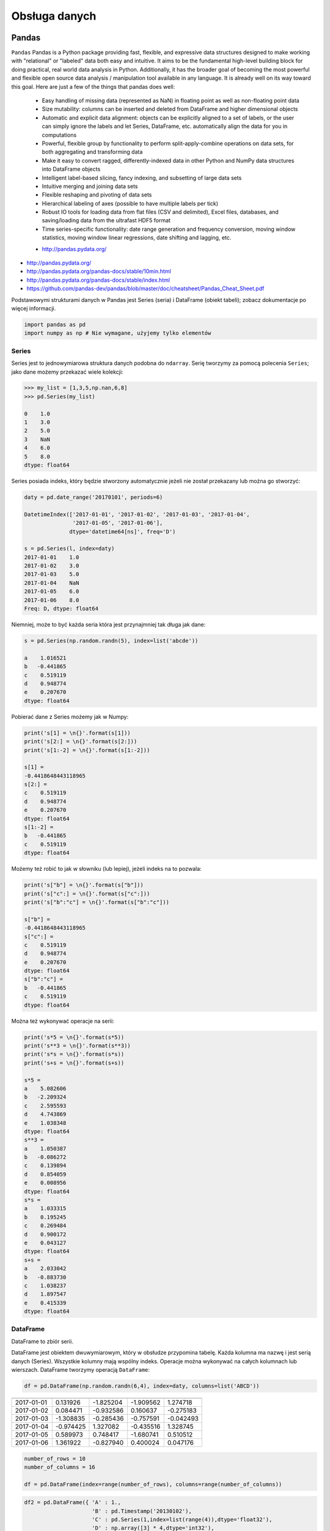 **************
Obsługa danych
**************

Pandas
======

``Pandas``
Pandas is a Python package providing fast, flexible, and expressive data structures designed to make working with "relational" or "labeled" data both easy and intuitive. It aims to be the fundamental high-level building block for doing practical, real world data analysis in Python. Additionally, it has the broader goal of becoming the most powerful and flexible open source data analysis / manipulation tool available in any language. It is already well on its way toward this goal. Here are just a few of the things that pandas does well:

    - Easy handling of missing data (represented as NaN) in floating point as well as non-floating point data
    - Size mutability: columns can be inserted and deleted from DataFrame and higher dimensional objects
    - Automatic and explicit data alignment: objects can be explicitly aligned to a set of labels, or the user can simply ignore the labels and let Series, DataFrame, etc. automatically align the data for you in computations
    - Powerful, flexible group by functionality to perform split-apply-combine operations on data sets, for both aggregating and transforming data
    - Make it easy to convert ragged, differently-indexed data in other Python and NumPy data structures into DataFrame objects
    - Intelligent label-based slicing, fancy indexing, and subsetting of large data sets
    - Intuitive merging and joining data sets
    - Flexible reshaping and pivoting of data sets
    - Hierarchical labeling of axes (possible to have multiple labels per tick)
    - Robust IO tools for loading data from flat files (CSV and delimited), Excel files, databases, and saving/loading data from the ultrafast HDF5 format
    - Time series-specific functionality: date range generation and frequency conversion, moving window statistics, moving window linear regressions, date shifting and lagging, etc.

    * http://pandas.pydata.org/

* http://pandas.pydata.org/
* http://pandas.pydata.org/pandas-docs/stable/10min.html
* http://pandas.pydata.org/pandas-docs/stable/index.html
* https://github.com/pandas-dev/pandas/blob/master/doc/cheatsheet/Pandas_Cheat_Sheet.pdf

Podstawowymi strukturami danych w Pandas jest Series (seria) i DataFrame (obiekt tabeli); zobacz dokumentacje po więcej informacji.

.. code-block:: python

    import pandas as pd
    import numpy as np # Nie wymagane, użyjemy tylko elementów

Series
------

Series jest to jednowymiarowa struktura danych podobna do ``ndarray``. Serię tworzymy za pomocą polecenia ``Series``; jako dane możemy przekazać wiele kolekcji:

.. code-block:: python

    >>> my_list = [1,3,5,np.nan,6,8]
    >>> pd.Series(my_list)

    0    1.0
    1    3.0
    2    5.0
    3    NaN
    4    6.0
    5    8.0
    dtype: float64

Series posiada indeks, który będzie stworzony automatycznie jeżeli nie został przekazany lub można go stworzyć:

.. code-block:: python

    daty = pd.date_range('20170101', periods=6)

    DatetimeIndex(['2017-01-01', '2017-01-02', '2017-01-03', '2017-01-04',
                   '2017-01-05', '2017-01-06'],
                  dtype='datetime64[ns]', freq='D')

    s = pd.Series(l, index=daty)
    2017-01-01    1.0
    2017-01-02    3.0
    2017-01-03    5.0
    2017-01-04    NaN
    2017-01-05    6.0
    2017-01-06    8.0
    Freq: D, dtype: float64

Niemniej, może to być każda seria która jest przynajmniej tak długa jak dane:

.. code-block:: python

    s = pd.Series(np.random.randn(5), index=list('abcde'))

    a    1.016521
    b   -0.441865
    c    0.519119
    d    0.948774
    e    0.207670
    dtype: float64

Pobierać dane z Series możemy jak w Numpy:

.. code-block:: python

    print('s[1] = \n{}'.format(s[1]))
    print('s[2:] = \n{}'.format(s[2:]))
    print('s[1:-2] = \n{}'.format(s[1:-2]))

    s[1] =
    -0.4418648443118965
    s[2:] =
    c    0.519119
    d    0.948774
    e    0.207670
    dtype: float64
    s[1:-2] =
    b   -0.441865
    c    0.519119
    dtype: float64

Możemy też robić to jak w słowniku (lub lepiej), jeżeli indeks na to pozwala:

.. code-block:: python

    print('s["b"] = \n{}'.format(s["b"]))
    print('s["c":] = \n{}'.format(s["c":]))
    print('s["b":"c"] = \n{}'.format(s["b":"c"]))

    s["b"] =
    -0.4418648443118965
    s["c":] =
    c    0.519119
    d    0.948774
    e    0.207670
    dtype: float64
    s["b":"c"] =
    b   -0.441865
    c    0.519119
    dtype: float64

Można też wykonywać operacje na serii:

.. code-block:: python

    print('s*5 = \n{}'.format(s*5))
    print('s**3 = \n{}'.format(s**3))
    print('s*s = \n{}'.format(s*s))
    print('s+s = \n{}'.format(s+s))

    s*5 =
    a    5.082606
    b   -2.209324
    c    2.595593
    d    4.743869
    e    1.038348
    dtype: float64
    s**3 =
    a    1.050387
    b   -0.086272
    c    0.139894
    d    0.854059
    e    0.008956
    dtype: float64
    s*s =
    a    1.033315
    b    0.195245
    c    0.269484
    d    0.900172
    e    0.043127
    dtype: float64
    s+s =
    a    2.033042
    b   -0.883730
    c    1.038237
    d    1.897547
    e    0.415339
    dtype: float64


DataFrame
---------
DataFrame to zbiór serii.

DataFrame jest obiektem dwuwymiarowym, który w obsłudze przypomina tabelę. Każda kolumna ma nazwę i jest serią danych (Series). Wszystkie kolumny mają wspólny indeks. Operacje można wykonywać na całych kolumnach lub wierszach. DataFrame tworzymy operacją ``DataFrame``:

.. code-block:: python

    df = pd.DataFrame(np.random.randn(6,4), index=daty, columns=list('ABCD'))

========== =========== ============ =========== =========
           A           B            C           D
========== =========== ============ =========== =========
2017-01-01 0.131926    -1.825204    -1.909562   1.274718
2017-01-02 0.084471    -0.932586    0.160637    -0.275183
2017-01-03 -1.308835   -0.285436    -0.757591   -0.042493
2017-01-04 -0.974425   1.327082     -0.435516   1.328745
2017-01-05 0.589973    0.748417     -1.680741   0.510512
2017-01-06 1.361922    -0.827940    0.400024    0.047176
========== =========== ============ =========== =========

.. code-block:: python

    number_of_rows = 10
    number_of_columns = 16

    df = pd.DataFrame(index=range(number_of_rows), columns=range(number_of_columns))

.. code-block:: python

    df2 = pd.DataFrame({ 'A' : 1.,
                         'B' : pd.Timestamp('20130102'),
                         'C' : pd.Series(1,index=list(range(4)),dtype='float32'),
                         'D' : np.array([3] * 4,dtype='int32'),
                         'E' : pd.Categorical(["test", "train", "test", "train"]),
                         'F' : 'foo' })

=== === =========== === === ======= ===
    A   B           C   D   E       F
=== === =========== === === ======= ===
0   1.0 2013-01-02  1.0 3   test    foo
1   1.0 2013-01-02  1.0 3   train   foo
2   1.0 2013-01-02  1.0 3   test    foo
3   1.0 2013-01-02  1.0 3   train   foo
=== === =========== === === ======= ===

.. code-block:: python

    >>> df2.E
    # można użyć jednego lub drugiego
    >>> df2['E']

    0     test
    1    train
    2     test
    3    train
    Name: E, dtype: category
    Categories (2, object): [test, train]

.. code-block:: python

    df3 = pd.DataFrame([{'A': 1, 'B': 2}, {'C': 3}])

=== === === ===
    A   B   C
=== === === ===
0   1.0 2.0 NaN
1   NaN NaN 3.0
=== === === ===

Istnieje też wiele innych metod tworzenia i czytania DataFrame, które zostały opicane w dokumentacji.

Pobierać dane można jak w serii i innych kolekcjach Pythonowych:

.. code-block:: python

    print("df['A'] = \n{}".format(df['A'])) # Kolumna
    print("df[1:3] = \n{}".format(df[1:3]))

    df['A'] =
    2017-01-01    0.131926
    2017-01-02    0.084471
    2017-01-03   -1.308835
    2017-01-04   -0.974425
    2017-01-05    0.589973
    2017-01-06    1.361922
    Freq: D, Name: A, dtype: float64
    df[1:3] =
                       A         B         C         D
    2017-01-02  0.084471 -0.932586  0.160637 -0.275183
    2017-01-03 -1.308835 -0.285436 -0.757591 -0.042493

Niemniej zalecane jest używanie zoptymalizowanych funkcji Pandas:

.. code-block:: python

    print("df.loc[:,'A']) = \n{}".format(df.loc[:,'A']))
    print("df.loc[daty[0],'A'] = \n{}".format(df.loc[daty[0],'A']))
    print("df.at[daty[0],'A'] = \n{}".format(df.at[daty[0],'A'])) # Pobiera skalar szybciej
    print("df.iloc[:,0]] = \n{}".format(df.iloc[:,0]))
    print("df.iloc[0,0] = \n{}".format(df.iloc[0,0]))
    print("df.iat[0,0] = \n{}".format(df.iat[0,0])) # Pobiera skalar szybciej
    print("df.ix[0,0] = \n{}".format(df.iat[0,0]))

    df.loc[:,'A']) =
    2017-01-01    0.131926
    2017-01-02    0.084471
    2017-01-03   -1.308835
    2017-01-04   -0.974425
    2017-01-05    0.589973
    2017-01-06    1.361922
    Freq: D, Name: A, dtype: float64
    df.loc[daty[0],'A'] =
    0.13192554022073613
    df.at[daty[0],'A'] =
    0.13192554022073613
    df.iloc[:,0]] =
    2017-01-01    0.131926
    2017-01-02    0.084471
    2017-01-03   -1.308835
    2017-01-04   -0.974425
    2017-01-05    0.589973
    2017-01-06    1.361922
    Freq: D, Name: A, dtype: float64
    df.iloc[0,0] =
    0.13192554022073613
    df.iat[0,0] =
    0.13192554022073613
    df.ix[0,0] =
    0.13192554022073613

.. code-block:: python

    df3[['A', 'B']]

=== === ===
    A   B
=== === ===
0   1.0 2.0
1   NaN NaN
=== === ===

Można też używać wyrażeń boolowskich do filtrowania wyników:

.. code-block:: python

    df[df.B > 0.5]

=========== =========== =========== =========== ========
            A           B           C           D
=========== =========== =========== =========== ========
2017-01-04  -0.974425   1.327082    -0.435516   1.328745
2017-01-05  0.589973    0.748417    -1.680741   0.510512
=========== =========== =========== =========== ========

Jest też dostęp do poszczególnych elementów takich jak:

.. code-block:: python

    print('Indeks:\n{}'.format(df.index))
    print('Kolumny:\n{}'.format(df.columns))
    print('Początek:\n{}'.format(df.head(2)))
    print('Koniec:\n{}'.format(df.tail(3)))

    Indeks:
    DatetimeIndex(['2017-01-01', '2017-01-02', '2017-01-03', '2017-01-04',
                   '2017-01-05', '2017-01-06'],
                  dtype='datetime64[ns]', freq='D')
    Kolumny:
    Index(['A', 'B', 'C', 'D'], dtype='object')
    Początek:
                       A         B         C         D
    2017-01-01  0.131926 -1.825204 -1.909562  1.274718
    2017-01-02  0.084471 -0.932586  0.160637 -0.275183
    Koniec:
                       A         B         C         D
    2017-01-04 -0.974425  1.327082 -0.435516  1.328745
    2017-01-05  0.589973  0.748417 -1.680741  0.510512
    2017-01-06  1.361922 -0.827940  0.400024  0.047176

Dane można też sortować po indeksie:

.. code-block:: python

    df.sort_index(ascending=False)

=========== =========== =========== =========== =========
            A           B           C           D
=========== =========== =========== =========== =========
2017-01-06  1.361922    -0.827940   0.400024    0.047176
2017-01-05  0.589973    0.748417    -1.680741   0.510512
2017-01-04  -0.974425   1.327082    -0.435516   1.328745
2017-01-03  -1.308835   -0.285436   -0.757591   -0.042493
2017-01-02  0.084471    -0.932586   0.160637    -0.275183
2017-01-01  0.131926    -1.825204   -1.909562   1.274718
=========== =========== =========== =========== =========

Po kolumnach:

.. code-block:: python

    df.sort_index(axis=1, ascending=False)

=========== =========== =========== =========== =========
            D           C           B         A
=========== =========== =========== =========== =========
2017-01-01  1.274718    -1.909562   -1.825204   0.131926
2017-01-02  -0.275183   0.160637    -0.932586   0.084471
2017-01-03  -0.042493   -0.757591   -0.285436   -1.308835
2017-01-04  1.328745    -0.435516   1.327082    -0.974425
2017-01-05  0.510512    -1.680741   0.748417    0.589973
2017-01-06  0.047176    0.400024    -0.827940   1.361922
=========== =========== =========== =========== =========

Lub po wartościach:

.. code-block:: python

    >>> df.sort_values('B')
    >>> df.sort_values(['B', 'C'])  # można sortować po wielu kolumnach (jeżeli wartości w pierwszej będą równe)

=========== =========== =========== =========== =========
            A           B           C           D
=========== =========== =========== =========== =========
2017-01-01  0.131926    -1.825204   -1.909562   1.274718
2017-01-02  0.084471    -0.932586   0.160637    -0.275183
2017-01-06  1.361922    -0.827940   0.400024    0.047176
2017-01-03  -1.308835   -0.285436   -0.757591   -0.042493
2017-01-05  0.589973    0.748417    -1.680741   0.510512
2017-01-04  -0.974425   1.327082    -0.435516   1.328745
=========== =========== =========== =========== =========

Można też tabelę transponować:

.. code-block:: python

    df.T

=== ========== =========== ========== ========== ========== ==========
    2017-01-01  2017-01-02 2017-01-03 2017-01-04 2017-01-05 2017-01-06
=== ========== =========== ========== ========== ========== ==========
A   0.131926    0.084471   -1.308835  -0.974425  0.589973   1.361922
B   -1.825204   932586     -0.285436  1.327082   0.748417   -0.827940
C   -1.909562   0.160637   -0.757591  -0.435516  -1.680741  0.400024
D   1.274718    -0.275183  -0.042493  1.328745   0.510512   0.047176
=== ========== =========== ========== ========== ========== ==========

Nową kolumnę dodajemy przez przypisanie:

.. code-block:: python

    df3['Z'] = ['aa', 'bb']

=== === === === ==
    A   B   C   Z
=== === === === ==
0   1.0 2.0 NaN aa
1   NaN NaN 3.0 bb
=== === === === ==

Zmiana pojedynczej wartości może być również zrobiona przez przypisanie; używamy wtedy komend lokalizacyjnych, np:

Modyfikacje zawartości DataFrame
^^^^^^^^^^^^^^^^^^^^^^^^^^^^^^^^
.. code-block:: python

    # Drop NaN
    df3.dropna(how='any')
    df3.dropna(how='all')
    df3.fillna(-100)

Statystyki opisowe
^^^^^^^^^^^^^^^^^^
.. code-block:: python

    df.mean()
    df.describe()

======= =========== =========== =========== =========
        A           B           C           D
======= =========== =========== =========== =========
count   6.000000    6.000000    6.000000    6.000000
mean    -0.019161   -0.299278   -0.703791   0.473913
std     0.988715    1.162060    0.943273    0.690404
min     -1.308835   -1.825204   -1.909562   -0.275183
25%     -0.709701   -0.906424   -1.449953   -0.020076
50%     0.108199    -0.556688   -0.596554   0.278844
75%     0.475461    0.489954    0.011598    1.083666
max     1.361922    1.327082    0.400024    1.328745
======= =========== =========== =========== =========

Dodatkowo, można używać funkcji znanych z baz danych jak grupowanie czy złączenie (join):

.. code-block:: python

    df2.groupby('E').size()
    df2.groupby('E').mean()

    df2.join(df3, how='left', rsuffix='_3')  # gdyby była kolizja nazw kolumn, to dodaj suffix '_3'
    df2.merge(df3)
    df2.merge(df3, how='outer')

    # Odpowiednik:
    # df2.join(df3, how='left', rsuffix='_3')
    df2.merge(df3, right_index=True, left_index=True, how='left', suffixes=('', '_3'))

    df2.append(df3)  # jak robi appenda, to nie zmienia indeksów (uwaga na indeksy powtórzone)
    df2.append(df3, ignore_index=True)  # nowy dataframe będzie miał kolejne indeksy

    # Przydatne przy łączeniu dataframe wczytanych z wielu plików
    pd.concat([df2, df3])
    pd.concat([df2, df3], ignore_index=True)
    pd.concat([df2, df3], join='inner')


Liczenie percentyli
^^^^^^^^^^^^^^^^^^^
.. code-block:: python

    df.qualtile(0.33)
    df.qualtile(0.33, 0.1, 0.99)

Import
------
- ``pd.read_*``

.. code-block:: python

    pd.read_csv()
    pd.read_excel()
    pd.read_html()
    pd.read_json()
    pd.read_sas()
    pd.read_sql()
    pd.read_sql_query()
    pd.read_sql_table()

Eksport
-------
- Dane, które są w dataFrame można wyeksportować
- ``df.to_*``

.. code-block:: python

    df.to_csv()
    df.to_excel()
    df.to_html()
    df.to_json()
    df.to_latex()
    df.to_dict()

Printowanie
-----------
.. code-block:: python

    # Set options for whole script
    pd.set_option('display.height',1000)
    pd.set_option('display.max_rows',500)
    pd.set_option('display.max_columns',500)
    pd.set_option('display.width',1000)

    # Unlimited for whole script
    pd.set_option('display.max_columns', None)
    pd.set_option('display.max_rows', None)

    # Use config only with context
    with pd.option_context('display.max_rows', None, 'display.max_columns', 3):
        print(df)

Przykład praktyczny
===================
.. code-block:: python

    import pandas
    from reach.importer.models import Spreadsheet

    data_frame = pandas.read_excel(
        io='filename.xls',
        encoding='utf-8',
        parse_dates=['from', 'to'],  # list of columns to parse for dates
        sheet_name=['Sheet 1'],
        skip_blank_lines=True,
        skiprows=1,
    )

    # Rename Columns to match database columns
    data_frame.rename(columns={
        'from': 'date_start',
        'to': 'date_end',
    }, inplace=True)

    # Drop all records where "Name" is empty (NaN)
    data_frame.dropna(subset=['name'], how='all', inplace=True)

    # choose columns
    columns = ['name', 'date_start', 'date_end']

    # Add metadata
    data_frame['blacklist'] = [True, False, True, False]
    columns = columns + ['blacklist']

    # Change NaN to None
    df = data_frame.where((pandas.notnull(data_frame)), None)

    return df[columns].to_dict('records')



Zadania kontrolne
=================

Iris
----
* https://raw.githubusercontent.com/scikit-learn/scikit-learn/master/sklearn/datasets/data/iris.csv

#. Mając dane Irysów przekonwertuj je na dataframe
#. Wykreśl podstawowe statystyki opisowe
#. Podaj jawnie ``encoding``
#. Pierwsza linijka stanowi metadane (nie wyświetlaj jej)
#. Nazwy poszczególnych kolumn:

    * Sepal length
    * Sepal width
    * Petal length
    * Petal width
    * Species

#. Przefiltruj ``inplace`` kolumnę 'Petal length' i pozostaw wartości powyżej 2.0
#. Dodaj kolumnę ``datetime`` i wpisz do niej dzisiejszą datę
#. Dodaj kolumnę ``big_enough`` i dla wartości 'Petal width' powyżej 1.0 ustawi ``True``, a dla mniejszych ``False``
#. Zwróć dane tylko dla kolumny 'Sepal length', 'Sepal width' oraz 'Species'

Samochody
---------

Należy stworzyć DataFrame samochody z losową kolumną liczb całkowitych przebieg z przedziału [0, 200 000] oraz spalanie z przedziału [2, 20].

dodaj kolumnę marka:

- jeżeli samochód ma spalanie [0, 5] marka to VW
- jeżeli samochód ma spalanie [6, 10] marka to Ford
- jeżeli samochód ma spalanie 11 i więcej, marka to UAZ

dodaj kolumnę pochodzenie:

- jeżeli przebieg poniżej 100 km, pochodzenie nowy
- jeżeli przebieg powyżej 100 km, pochodzenie uzywany
- jeżeli przebieg powyżej 100 000 km, pochodzenie z niemiec

przeanalizuj dane statystycznie

:Zadanie z gwiazdką:
    #. pogrupuj dane po marce i po pochodzenie:

- sprawdź liczność grup
- wykonaj analizę statystyczną

.. code-block:: python

    np.random.randint()
    np.random.randn()  # rozklad normalny
    np.random.rand()

.. code-block:: python

    n = 50

    samochody = pd.DataFrame({
        'przebieg': np.random.randint(0, 200_000, size=n),
        'spalanie': 2 + 18*np.random.rand(n),
    })

    samochody.head()

=== ======== ===========
    przebieg spalanie
=== ======== ===========
0   5588     15.264853
1   99747    4.308231
2   97302    11.575376
3   117155   18.862744
4   73709    18.138283
=== ======== ===========

.. code-block:: python

    samochody.describe()

======= =============== ==========
        przebieg        spalanie
======= =============== ==========
count   0.000000        50.000000
mean    96794.320000    10.307848
std     62282.663803    5.036276
min     2143.000000     2.132470
25%     36741.500000    5.952677
50%     93007.000000    10.316452
75%     154008.500000   13.820076
max     198046.000000   19.694027
======= =============== ==========

.. code-block:: python

    samochody.loc[samochody.spalanie < 5, 'marka'] = 'VW'
    # alternatywnie
    samochody['marka'] = pd.cut(samochody.spalanie,
                            bins=[0, 5, 10, 100],
                            labels=['VW', 'Ford', 'UAZ'])

== ======== ========== =====
   przebieg spalanie
== ======== ========== =====
0  5588     15.264853  UAZ
1  99747    4.308231   VW
2  97302    11.575376  UAZ
3  117155   18.862744  UAZ
4  73709    18.138283  UAZ
== ======== ========== =====


.. code-block:: python

    samochody['pochodzenie'] = pd.cut(samochody.przebieg,
                                      bins=[0, 100, 1e5, np.inf],
                                      labels=['nowy', 'uzywany', 'z niemiec'])
    samochody.head()

=== ======== =========== ===== ===========
    przebieg spalanie    marka pochodzenie
=== ======== =========== ===== ===========
0   5588     15.264853   UAZ   uzywany
1   99747    4.308231    VW    uzywany
2   97302    11.575376   UAZ   uzywany
3   117155   18.862744   UAZ   z niemiec
4   73709    18.138283   UAZ   uzywany
=== ======== =========== ===== ===========

.. code-block:: python

    samochody.groupby(['marka', 'pochodzenie']).describe().T

=================== ========================== ========================== ==========================
        marka       VW                         Ford                       UAZ
        pochodzenie uzywany      z niemiec     uzywany      z niemiec     uzywany      z niemiec
=================== ========================== ========================== ==========================
przebieg    count   5.000000     7.000000      11.000000    6.000000      13.000000    8.000000
            mean    53130.600000 147559.285714 52263.909091 179048.000000 47688.615385 147846.375000
            std     43207.205363 27935.718079  35514.114012 8345.607132   33578.183062 29669.603213
            min     2988.000000  109498.000000 8550.000000  164217.000000 1746.000000  105497.000000
            25%     20030.000000 130846.000000 23674.000000 176727.500000 14940.000000 122390.750000
            50%     48931.000000 147778.000000 50347.000000 181309.500000 50751.000000 154775.500000
            75%     93957.000000 164885.000000 85860.500000 183584.500000 73709.000000 166537.500000
            max     99747.000000 184177.000000 99884.000000 187909.000000 97302.000000 192988.000000
spalanie    count    5.000000    7.000000      11.000000   6.000000       13.000000    8.000000
            mean     3.508948    3.645898      7.409556    7.028662       14.566981    16.438332
            std      1.068128    0.867709      1.636214    1.803311       3.030231     3.786771
            min      2.486142    2.426900      5.123669    5.076044       10.143688    10.215177
            25%      2.697416    3.021124      6.182025    5.648620       12.600224    15.449772
            50%      3.108775    3.870043      7.442336    6.652541       13.524153    17.990315
            75%      4.308231    4.245297      8.671341    8.621158       18.009058    18.933888
            max      4.944177    4.691502      9.611147    9.199502       19.708519    19.580096
=================== ========================== ========================== ==========================
